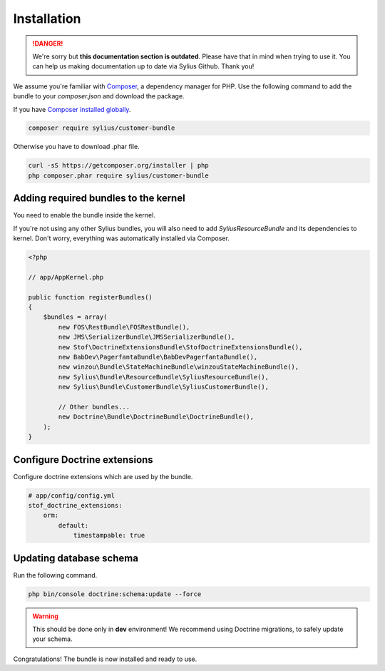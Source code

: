 .. rst-class:: outdated

Installation
============

.. danger::

   We're sorry but **this documentation section is outdated**. Please have that in mind when trying to use it.
   You can help us making documentation up to date via Sylius Github. Thank you!

We assume you're familiar with `Composer <https://packagist.org>`_, a dependency manager for PHP.
Use the following command to add the bundle to your `composer.json` and download the package.

If you have `Composer installed globally <https://getcomposer.org/doc/00-intro.md#globally>`_.

.. code-block:: bash

    composer require sylius/customer-bundle

Otherwise you have to download .phar file.

.. code-block:: bash

    curl -sS https://getcomposer.org/installer | php
    php composer.phar require sylius/customer-bundle

Adding required bundles to the kernel
-------------------------------------

You need to enable the bundle inside the kernel.

If you're not using any other Sylius bundles, you will also need to add `SyliusResourceBundle` and its dependencies to kernel.
Don't worry, everything was automatically installed via Composer.

.. code-block:: php

    <?php

    // app/AppKernel.php

    public function registerBundles()
    {
        $bundles = array(
            new FOS\RestBundle\FOSRestBundle(),
            new JMS\SerializerBundle\JMSSerializerBundle(),
            new Stof\DoctrineExtensionsBundle\StofDoctrineExtensionsBundle(),
            new BabDev\PagerfantaBundle\BabDevPagerfantaBundle(),
            new winzou\Bundle\StateMachineBundle\winzouStateMachineBundle(),
            new Sylius\Bundle\ResourceBundle\SyliusResourceBundle(),
            new Sylius\Bundle\CustomerBundle\SyliusCustomerBundle(),

            // Other bundles...
            new Doctrine\Bundle\DoctrineBundle\DoctrineBundle(),
        );
    }


Configure Doctrine extensions
-----------------------------

Configure doctrine extensions which are used by the bundle.

.. code-block:: yaml

    # app/config/config.yml
    stof_doctrine_extensions:
        orm:
            default:
                timestampable: true

Updating database schema
------------------------

Run the following command.

.. code-block:: bash

    php bin/console doctrine:schema:update --force

.. warning::

    This should be done only in **dev** environment! We recommend using Doctrine migrations, to safely update your schema.

Congratulations! The bundle is now installed and ready to use.

